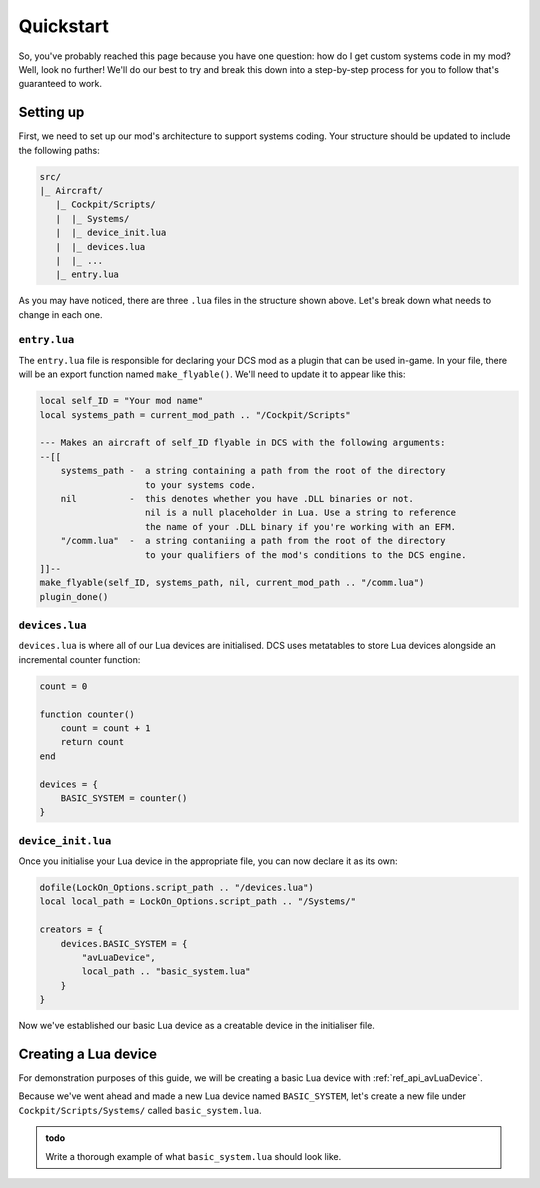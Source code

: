 .. _ref_quickstart:

Quickstart
==========

So, you've probably reached this page because you have one question:
how do I get custom systems code in my mod? Well, look no further! We'll
do our best to try and break this down into a step-by-step process for you
to follow that's guaranteed to work.

Setting up
----------

First, we need to set up our mod's architecture to support systems coding.
Your structure should be updated to include the following paths:

.. code-block:: bash

    src/
    |_ Aircraft/
       |_ Cockpit/Scripts/
       |  |_ Systems/
       |  |_ device_init.lua
       |  |_ devices.lua
       |  |_ ...
       |_ entry.lua

As you may have noticed, there are three ``.lua`` files in the structure shown
above. Let's break down what needs to change in each one.

``entry.lua``
*************

The ``entry.lua`` file is responsible for declaring your DCS mod as a plugin
that can be used in-game. In your file, there will be an export function named
``make_flyable()``. We'll need to update it to appear like this:

.. code-block:: lua

    local self_ID = "Your mod name"
    local systems_path = current_mod_path .. "/Cockpit/Scripts"
    
    --- Makes an aircraft of self_ID flyable in DCS with the following arguments:
    --[[
        systems_path -  a string containing a path from the root of the directory
                        to your systems code.
        nil          -  this denotes whether you have .DLL binaries or not.
                        nil is a null placeholder in Lua. Use a string to reference
                        the name of your .DLL binary if you're working with an EFM.
        "/comm.lua"  -  a string contaniing a path from the root of the directory
                        to your qualifiers of the mod's conditions to the DCS engine.
    ]]--
    make_flyable(self_ID, systems_path, nil, current_mod_path .. "/comm.lua")
    plugin_done()

``devices.lua``
***************

``devices.lua`` is where all of our Lua devices are initialised. DCS uses
metatables to store Lua devices alongside an incremental counter function:

.. code-block:: lua

    count = 0

    function counter()
        count = count + 1
        return count
    end

    devices = {
        BASIC_SYSTEM = counter()
    }

``device_init.lua``
*******************

Once you initialise your Lua device in the appropriate file, you can now
declare it as its own:

.. code-block:: lua

    dofile(LockOn_Options.script_path .. "/devices.lua")
    local local_path = LockOn_Options.script_path .. "/Systems/"

    creators = {
        devices.BASIC_SYSTEM = {
            "avLuaDevice",
            local_path .. "basic_system.lua"
        }
    }

Now we've established our basic Lua device as a creatable device in the
initialiser file.

Creating a Lua device
---------------------

For demonstration purposes of this guide, we will be creating a basic Lua
device with :ref:`ref_api_avLuaDevice`.

Because we've went ahead and made a new Lua device named ``BASIC_SYSTEM``,
let's create a new file under ``Cockpit/Scripts/Systems/`` called
``basic_system.lua``.

.. admonition:: todo

    Write a thorough example of what ``basic_system.lua`` should look like.